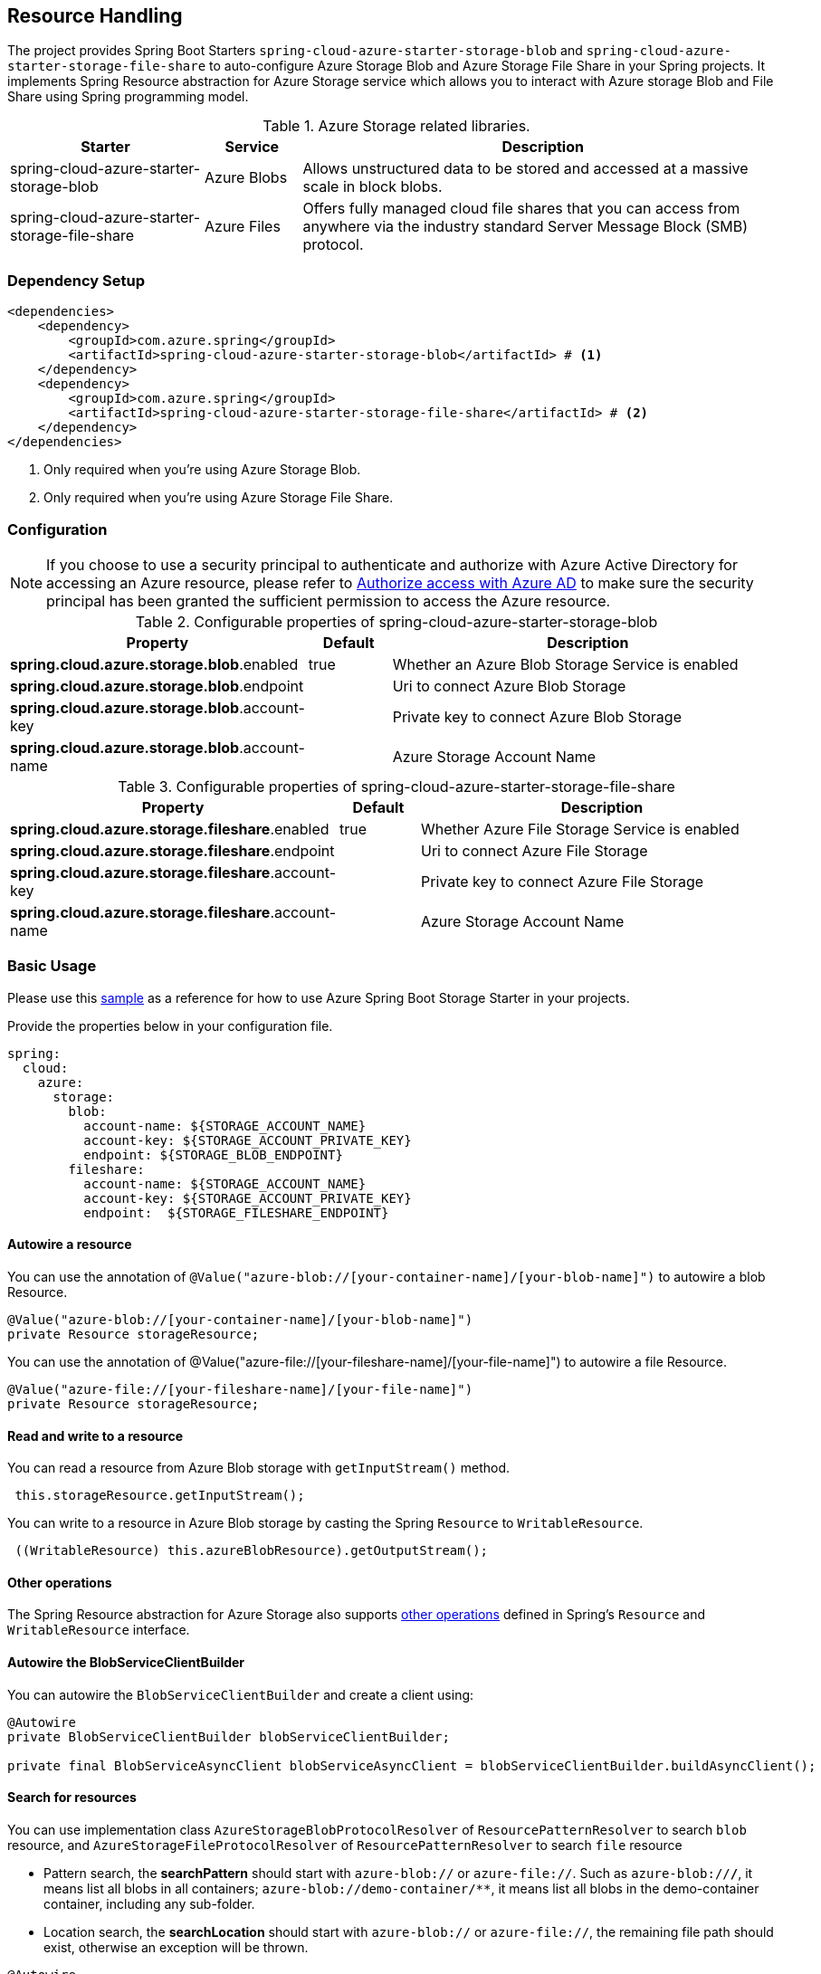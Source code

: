 == Resource Handling

The project provides  Spring Boot Starters `spring-cloud-azure-starter-storage-blob` and `spring-cloud-azure-starter-storage-file-share`  to auto-configure Azure Storage Blob and Azure Storage File Share in your Spring projects. It implements Spring Resource abstraction for Azure Storage service which allows you to interact with Azure storage Blob and File Share using Spring programming model.


.Azure Storage related libraries.
[cols="2,1,5", options="header"]
|===
|Starter 
|Service 
|Description

|spring-cloud-azure-starter-storage-blob
|Azure Blobs
|Allows unstructured data to be stored and accessed at a massive scale in block blobs.

|spring-cloud-azure-starter-storage-file-share
|Azure Files
|Offers fully managed cloud file shares that you can access from anywhere via the industry standard Server Message Block (SMB) protocol.
|===

=== Dependency Setup

[source,xml]
----
<dependencies>
    <dependency>
        <groupId>com.azure.spring</groupId>
        <artifactId>spring-cloud-azure-starter-storage-blob</artifactId> # <1>
    </dependency>
    <dependency>
        <groupId>com.azure.spring</groupId>
        <artifactId>spring-cloud-azure-starter-storage-file-share</artifactId> # <2>
    </dependency>
</dependencies>
----
<1> Only required when you're using Azure Storage Blob.
<2> Only required when you're using Azure Storage File Share.

=== Configuration

NOTE: If you choose to use a security principal to authenticate and authorize with Azure Active Directory for accessing an Azure resource, please refer to link:index.html#authorize-access-with-azure-active-directory[Authorize access with Azure AD] to make sure the security principal has been granted the sufficient permission to access the Azure resource.

.Configurable properties of spring-cloud-azure-starter-storage-blob
[cols="3,1,5", options="header"]
|===
|Property  |Default | Description

|*spring.cloud.azure.storage.blob*.enabled
|true
|Whether an Azure Blob Storage Service is enabled

|*spring.cloud.azure.storage.blob*.endpoint
|  
|Uri to connect Azure Blob Storage

|*spring.cloud.azure.storage.blob*.account-key
|  
|Private key to connect Azure Blob Storage

|*spring.cloud.azure.storage.blob*.account-name
|  
|Azure Storage Account Name
|===

.Configurable properties of spring-cloud-azure-starter-storage-file-share
[cols="3,1,5", options="header"]
|===
|Property  | Default | Description

|*spring.cloud.azure.storage.fileshare*.enabled
|true 
|Whether Azure File Storage Service is enabled

|*spring.cloud.azure.storage.fileshare*.endpoint
|  
|Uri to connect Azure File Storage

|*spring.cloud.azure.storage.fileshare*.account-key
|  
|Private key to connect Azure File Storage

|*spring.cloud.azure.storage.fileshare*.account-name
|  
|Azure Storage Account Name
|===


=== Basic Usage

Please use this link:https://github.com/Azure-Samples/azure-spring-boot-samples/tree/spring-cloud-azure_4.0/storage[sample] as a reference for how to use Azure Spring Boot Storage Starter in your projects.


Provide the properties below in your configuration file.

[source,yaml]
----
spring:
  cloud:
    azure:
      storage:
        blob:
          account-name: ${STORAGE_ACCOUNT_NAME}
          account-key: ${STORAGE_ACCOUNT_PRIVATE_KEY}
          endpoint: ${STORAGE_BLOB_ENDPOINT}
        fileshare:
          account-name: ${STORAGE_ACCOUNT_NAME}
          account-key: ${STORAGE_ACCOUNT_PRIVATE_KEY}
          endpoint:  ${STORAGE_FILESHARE_ENDPOINT}
----

==== Autowire a resource
You can use the annotation of `@Value("azure-blob://[your-container-name]/[your-blob-name]")` to autowire a blob Resource.
----
@Value("azure-blob://[your-container-name]/[your-blob-name]")
private Resource storageResource;
----

You can use the annotation of @Value("azure-file://[your-fileshare-name]/[your-file-name]") to autowire a file Resource.

----
@Value("azure-file://[your-fileshare-name]/[your-file-name]")
private Resource storageResource;
----

==== Read and write to a resource

You can read a resource from Azure Blob storage with `getInputStream()` method.

----
 this.storageResource.getInputStream();
----

You can write to a resource in Azure Blob storage by casting the Spring `Resource` to `WritableResource`.

----
 ((WritableResource) this.azureBlobResource).getOutputStream();
----

==== Other operations 
The Spring Resource abstraction for Azure Storage also supports link:https://docs.spring.io/spring-framework/docs/current/reference/html/core.html#resources[other operations] defined in Spring's `Resource` and `WritableResource` interface. 

==== Autowire the BlobServiceClientBuilder
You can autowire the `BlobServiceClientBuilder` and create a client using:
----
@Autowire
private BlobServiceClientBuilder blobServiceClientBuilder;

private final BlobServiceAsyncClient blobServiceAsyncClient = blobServiceClientBuilder.buildAsyncClient();

----

==== Search for resources
You can use implementation class `AzureStorageBlobProtocolResolver` of `ResourcePatternResolver` to search `blob` resource, and `AzureStorageFileProtocolResolver` of `ResourcePatternResolver` to search `file` resource

* Pattern search, the **searchPattern** should start with `azure-blob://` or `azure-file://`. Such as `azure-blob://*/*`, it means list all blobs in all containers; `azure-blob://demo-container/**`, it means list all blobs in the demo-container container, including any sub-folder.
* Location search, the **searchLocation** should start with `azure-blob://` or `azure-file://`, the remaining file path should exist, otherwise an exception will be thrown.

----
@Autowire
ResourcePatternResolver storageResourcePatternResolver;

Resource[] resources = storageResourcePatternResolver.getResources(searchPattern);
Resource resource = storageResourcePatternResolver.getResource(searchLocation);
----

#### Multipart upload
Files larger than 4 MiB will be uploaded to Azure Storage in parallel.



=== Samples

Please refer to link:https://github.com/Azure-Samples/azure-spring-boot-samples/tree/spring-cloud-azure_4.0/storage[azure-spring-boot-samples] for more details.
